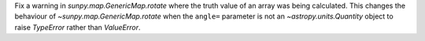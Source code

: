 Fix a warning in `sunpy.map.GenericMap.rotate` where the truth value of an array
was being calculated. This changes the behaviour of
`~sunpy.map.GenericMap.rotate` when the ``angle=`` parameter is not an
`~astropy.units.Quantity` object to raise `TypeError` rather than `ValueError`.
